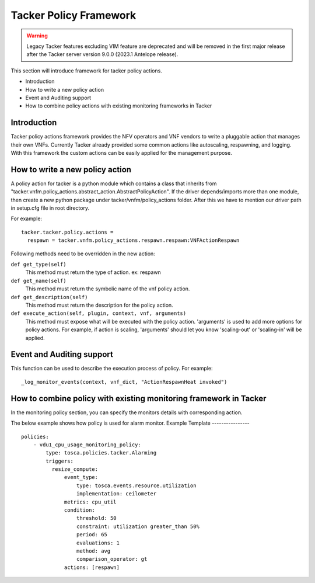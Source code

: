 Tacker Policy Framework
=======================

.. warning::
    Legacy Tacker features excluding VIM feature are deprecated
    and will be removed in the first major release after the Tacker server
    version 9.0.0 (2023.1 Antelope release).

This section will introduce framework for tacker policy actions.

* Introduction
* How to write a new policy action
* Event and Auditing support
* How to combine policy actions with existing monitoring frameworks in Tacker

Introduction
------------

Tacker policy actions framework provides the NFV operators and VNF vendors to
write a pluggable action that manages their own VNFs. Currently Tacker
already provided some common actions like autoscaling, respawning, and
logging. With this framework the custom actions can be easily
applied for the management purpose.

How to write a new policy action
--------------------------------

A policy action for tacker is a python module which contains a class that
inherits from
"tacker.vnfm.policy_actions.abstract_action.AbstractPolicyAction". If the
driver depends/imports more than one module, then create a new python package
under tacker/vnfm/policy_actions folder. After this we have to mention our
driver path in setup.cfg file in root directory.

For example:
::

  tacker.tacker.policy.actions =
    respawn = tacker.vnfm.policy_actions.respawn.respawn:VNFActionRespawn

Following methods need to be overridden in the new action:

``def get_type(self)``
    This method must return the type of action. ex: respawn

``def get_name(self)``
    This method must return the symbolic name of the vnf policy action.

``def get_description(self)``
    This method must return the description for the policy action.

``def execute_action(self, plugin, context, vnf, arguments)``
    This method must expose what will be executed with the policy action.
    'arguments' is used to add more options for policy actions. For example,
    if action is scaling, 'arguments' should let you know
    'scaling-out' or 'scaling-in' will be applied.

Event and Auditing support
--------------------------

This function can be used to describe the execution process of policy.
For example:
::

  _log_monitor_events(context, vnf_dict, "ActionRespawnHeat invoked")


How to combine policy with existing monitoring framework in Tacker
------------------------------------------------------------------

In the monitoring policy section, you can specify the monitors details with
corresponding action.

The below example shows how policy is used for alarm monitor.
Example Template
----------------

::

  policies:
      - vdu1_cpu_usage_monitoring_policy:
          type: tosca.policies.tacker.Alarming
          triggers:
            resize_compute:
                event_type:
                    type: tosca.events.resource.utilization
                    implementation: ceilometer
                metrics: cpu_util
                condition:
                    threshold: 50
                    constraint: utilization greater_than 50%
                    period: 65
                    evaluations: 1
                    method: avg
                    comparison_operator: gt
                actions: [respawn]
